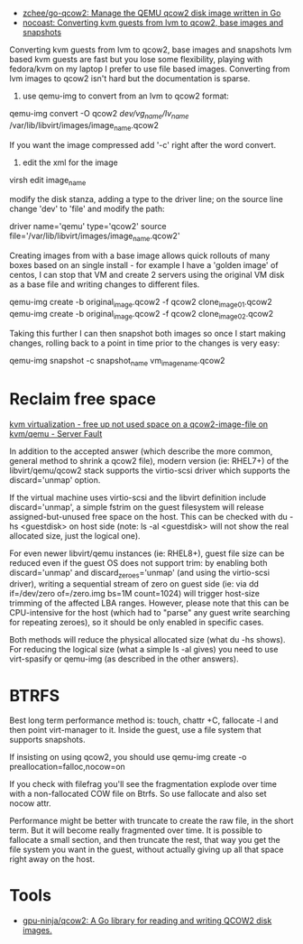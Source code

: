 - [[https://github.com/zchee/go-qcow2][zchee/go-qcow2: Manage the QEMU qcow2 disk image written in Go]]
- [[https://nocoast-tech.blogspot.com/2010/05/converting-kvm-guests-from-lvm-to-qcow2.html][nocoast: Converting kvm guests from lvm to qcow2, base images and snapshots]]

Converting kvm guests from lvm to qcow2, base images and snapshots
lvm based kvm guests are fast but you lose some flexibility, playing with fedora/kvm on my laptop I prefer to use file based images. Converting from lvm images to qcow2 isn't hard but the documentation is sparse.

1. use qemu-img to convert from an lvm to qcow2 format:

qemu-img convert -O qcow2 /dev/vg_name/lv_name/ /var/lib/libvirt/images/image_name.qcow2

If you want the image compressed add '-c' right after the word convert.

2. edit the xml for the image

virsh edit image_name

modify the disk stanza, adding a type to the driver line; on the source line change 'dev' to 'file' and modify the path:

driver name='qemu' type='qcow2'
source file='/var/lib/libvirt/images/image_name.qcow2'


Creating images from with a base image allows quick rollouts of many boxes based on an single install - for example I have a 'golden image' of centos, I can stop that VM and create 2 servers using the original VM disk as a base file and writing changes to different files.

qemu-img create -b original_image.qcow2 -f qcow2 clone_image01.qcow2
qemu-img create -b original_image.qcow2 -f qcow2 clone_image02.qcow2


Taking this further I can then snapshot both images so once I start making changes, rolling back to a point in time prior to the changes is very easy:

qemu-img snapshot -c snapshot_name vm_image_name.qcow2

* Reclaim free space

[[https://serverfault.com/questions/329287/free-up-not-used-space-on-a-qcow2-image-file-on-kvm-qemu][kvm virtualization - free up not used space on a qcow2-image-file on kvm/qemu - Server Fault]]

In addition to the accepted answer (which describe the more common, general
method to shrink a qcow2 file), modern version (ie: RHEL7+) of the
libvirt/qemu/qcow2 stack supports the virtio-scsi driver which supports the
discard='unmap' option.

If the virtual machine uses virtio-scsi and the libvirt definition include
discard='unmap', a simple fstrim on the guest filesystem will release
assigned-but-unused free space on the host. This can be checked with du -hs
<guestdisk> on host side (note: ls -al <guestdisk> will not show the real
allocated size, just the logical one).

For even newer libvirt/qemu instances (ie: RHEL8+), guest file size can be
reduced even if the guest OS does not support trim: by enabling both
discard='unmap' and discard_zeroes='unmap' (and using the virtio-scsi driver),
writing a sequential stream of zero on guest side (ie: via dd if=/dev/zero
of=/zero.img bs=1M count=1024) will trigger host-size trimming of the affected
LBA ranges. However, please note that this can be CPU-intensive for the host
(which had to "parse" any guest write searching for repeating zeroes), so it
should be only enabled in specific cases.

Both methods will reduce the physical allocated size (what du -hs shows). For
reducing the logical size (what a simple ls -al gives) you need to use
virt-spasify or qemu-img (as described in the other answers).

* BTRFS

Best long term performance method is: touch, chattr +C, fallocate -l and then
point virt-manager to it. Inside the guest, use a file system that supports
snapshots.

If insisting on using qcow2, you should use qemu-img create -o
preallocation=falloc,nocow=on

If you check with filefrag you'll see the fragmentation explode over time with
a non-fallocated COW file on Btrfs. So use fallocate and also set nocow attr.

Performance might be better with truncate to create the raw file, in the short
term. But it will become really fragmented over time. It is possible to
fallocate a small section, and then truncate the rest, that way you get the
file system you want in the guest, without actually giving up all that space
right away on the host.

* Tools
- [[https://github.com/gpu-ninja/qcow2][gpu-ninja/qcow2: A Go library for reading and writing QCOW2 disk images.]]
